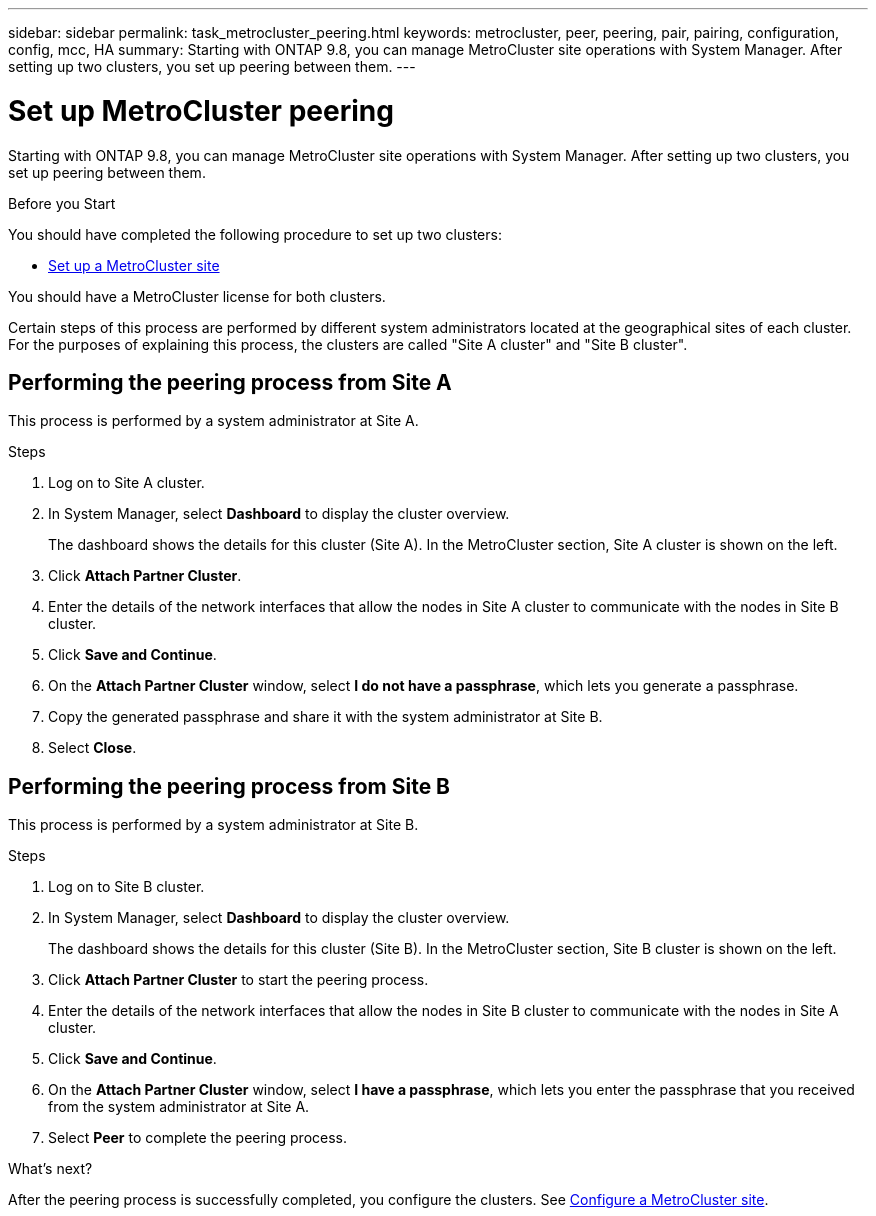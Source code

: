 ---
sidebar: sidebar
permalink: task_metrocluster_peering.html
keywords: metrocluster, peer, peering, pair, pairing, configuration, config, mcc, HA
summary: Starting with ONTAP 9.8, you can manage MetroCluster site operations with System Manager.  After setting up two clusters, you set up peering between them.
---

= Set up MetroCluster peering
:toc: macro
:toclevels: 1
:hardbreaks:
:nofooter:
:icons: font
:linkattrs:
:imagesdir: ./media/

[.lead]
Starting with ONTAP 9.8, you can manage MetroCluster site operations with System Manager. After setting up two clusters, you set up peering between them.

.Before you Start
You should have completed the following procedure to set up two clusters:

* link:task_metrocluster_setup.html[Set up a MetroCluster site]

You should have a MetroCluster license for both clusters.

Certain steps of this process are performed by different system administrators located at the geographical sites of each cluster.  For the purposes of explaining this process, the clusters are called "Site A cluster" and "Site B cluster".

== Performing the peering process from Site A

This process is performed by a system administrator at Site A.

.Steps

. Log on to Site A cluster.

. In System Manager, select *Dashboard* to display the cluster overview.
+
The dashboard shows the details for this cluster (Site A).  In the MetroCluster section, Site A cluster is shown on the left.

. Click *Attach Partner Cluster*.

. Enter the details of the network interfaces that allow the nodes in Site A cluster to communicate with the nodes in Site B cluster.

. Click *Save and Continue*.

. On the *Attach Partner Cluster* window, select *I do not have a passphrase*, which lets you generate a passphrase.

. Copy the generated passphrase and share it with the system administrator at Site B.

. Select *Close*.

== Performing the peering process from Site B

This process is performed by a system administrator at Site B.

.Steps

. Log on to Site B cluster.

. In System Manager, select *Dashboard* to display the cluster overview.
+
The dashboard shows the details for this cluster (Site B).  In the MetroCluster section, Site B cluster is shown on the left.

. Click *Attach Partner Cluster* to start the peering process.

. Enter the details of the network interfaces that allow the nodes in Site B cluster to communicate with the nodes in Site A cluster.

. Click *Save and Continue*.

. On the *Attach Partner Cluster* window, select *I have a passphrase*, which lets you enter the passphrase that you received from the system administrator at Site A.

. Select *Peer* to complete the peering process.

.What's next?

After the peering process is successfully completed, you configure the clusters.  See link:task_metrocluster_configure[Configure a MetroCluster site].

// BURT 1323827, Oct 6, 2020, thomi, new topic for 9.8
